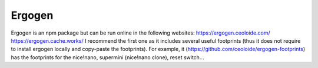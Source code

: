 Ergogen
=======

Ergogen is an npm package but can be run online in the following websites:
https://ergogen.ceoloide.com/
https://ergogen.cache.works/
I recommend the first one as it includes several useful footprints (thus it does
not require to install ergogen locally and copy-paste the footprints). 
For example, it (https://github.com/ceoloide/ergogen-footprints) has the footprints
for the nice!nano, supermini (nice!nano clone), reset switch...
